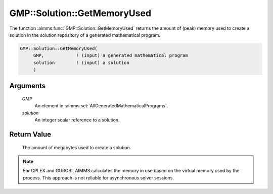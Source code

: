 .. aimms:function:: GMP::Solution::GetMemoryUsed(GMP, solution)

.. _GMP::Solution::GetMemoryUsed:

GMP::Solution::GetMemoryUsed
============================

The function :aimms:func:`GMP::Solution::GetMemoryUsed` returns the amount of
(peak) memory used to create a solution in the solution repository of a
generated mathematical program.

.. code-block:: aimms

    GMP::Solution::GetMemoryUsed(
         GMP,            ! (input) a generated mathematical program
         solution        ! (input) a solution
         )

Arguments
---------

    *GMP*
        An element in :aimms:set:`AllGeneratedMathematicalPrograms`.

    *solution*
        An integer scalar reference to a solution.

Return Value
------------

    The amount of megabytes used to create a solution.

.. note::

    For CPLEX and GUROBI, AIMMS calculates the memory in use
    based on the virtual memory used by the process. This approach is not
    reliable for asynchronous solver sessions.

.. seealso::

    The procedure :aimms:func:`GMP::Instance::SetMemoryLimit`.
